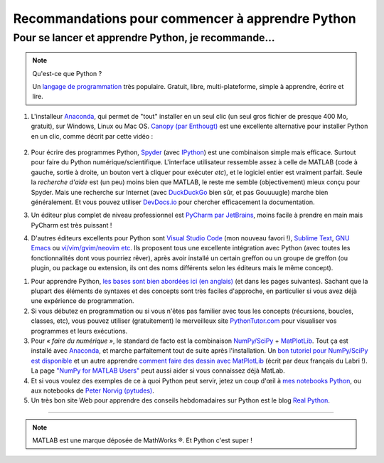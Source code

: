 .. meta::
   :description lang=en: Advice to start learning Python
   :description lang=fr: Recommandation pour commencer à apprendre Python

###################################################
 Recommandations pour commencer à apprendre Python
###################################################


Pour se lancer et apprendre Python, je recommande…
----------------------------------------------------

.. note:: Qu'est-ce que Python ?

   Un `langage de programmation <https://fr.wikipedia.org/wiki/Language_de_programmation>`_ très populaire. Gratuit, libre, multi-plateforme, simple à apprendre, écrire et lire.

.. seealso:: Un site de référence ?

   Ce site en français est une référence pour l'installation et l'utilisation de Python,
   en prépa scientifique (CPGE) : `python-prepa.github.io <https://python-prepa.github.io/index.html>`_.
   Leur page `pour installer Python <https://python-prepa.github.io/preparation.html>`_ est très bien rédigée.


#. L'installeur `Anaconda <https://www.anaconda.com/download/>`_, qui permet de "tout" installer en un seul clic (un seul gros fichier de presque 400 Mo, gratuit), sur Windows, Linux ou Mac OS. `Canopy (par Enthougt) <https://www.enthought.com/products/canopy/>`_ est une excellente alternative pour installer Python en un clic, comme décrit par cette vidéo :

    .. raw:: html

        <center><iframe width="640" height="360" src="https://www.youtube.com/embed/e7M-_K4B7Lg" frameborder="0" allowfullscreen></iframe></center>


#. Pour écrire des programmes Python, `Spyder <https://www.spyder-ide.org/>`_ (avec `IPython <http://ipython.org/>`_) est une combinaison simple mais efficace. Surtout pour faire du Python numérique/scientifique. L'interface utilisateur ressemble assez à celle de MATLAB (code à gauche, sortie à droite, un bouton vert à cliquer pour exécuter *etc*), et le logiciel entier est vraiment parfait. Seule la *recherche d'aide* est (un peu) moins bien que MATLAB, le reste me semble (objectivement) mieux conçu pour Spyder. Mais une recherche sur Internet (avec `DuckDuckGo <https://duckduckgo.com>`_ bien sûr, et pas Gouuuugle) marche bien généralement. Et vous pouvez utiliser `DevDocs.io <https://devdocs.io/>`_ pour chercher efficacement la documentation.

#. Un éditeur plus complet de niveau professionnel est `PyCharm par JetBrains <https://www.jetbrains.com/pycharm/download/>`_, moins facile à prendre en main mais PyCharm est très puissant !

#. D'autres éditeurs excellents pour Python sont `Visual Studio Code <visualstudiocode.en.html>`_ (mon nouveau favori !), `Sublime Text <sublimetext.en.html>`_, `GNU Emacs <https://www.gnu.org/software/emacs/>`_ ou `vi/vim/gvim/neovim etc <https://www.vim.org/>`_. Ils proposent tous une excellente intégration avec Python (avec toutes les fonctionnalités dont vous pourriez rêver), après avoir installé un certain greffon ou un groupe de greffon (ou plugin, ou package ou extension, ils ont des noms différents selon les éditeurs mais le même concept).

.. seealso::

    Il y a des douzaines d'éditeurs solides pour Python. Un éditeur récent et très approprié pour les débutants est `Thonny <https://thonny.org/>`_ (présenté dans `cet article <https://realpython.com/python-thonny/>`_).


#. Pour apprendre Python, `les bases sont bien abordées ici (en anglais) <http://introtopython.org/var_string_num.html>`_ (et dans les pages suivantes). Sachant que la plupart des éléments de syntaxes et des concepts sont très faciles d'approche, en particulier si vous avez déjà une expérience de programmation.

#. Si vous débutez en programmation ou si vous n'êtes pas familier avec tous les concepts (récursions, boucles, classes, etc), vous pouvez utiliser (gratuitement) le merveilleux site `PythonTutor.com <http://pythontutor.com/>`_ pour visualiser vos programmes et leurs exécutions.

#. Pour *« faire du numérique »*, le standard de facto est la combinaison `NumPy/SciPy <http://www.numpy.org/>`_ + `MatPlotLib <http://matplotlib.org/>`_. Tout ça est installé avec `Anaconda`_, et marche parfaitement tout de suite après l'installation. Un `bon tutoriel pour NumPy/SciPy est disponible <https://docs.scipy.org/doc/numpy/user/quickstart.html>`_ et un autre apprendre `comment faire des dessin avec MatPlotLib <https://scipy-lectures.github.io/intro/matplotlib/matplotlib.html>`_ (écrit par deux français du Labri !). La page `"NumPy for MATLAB Users" <https://docs.scipy.org/doc/numpy/user/numpy-for-matlab-users.html>`_ peut aussi aider si vous connaissez déjà MatLab.

#. Et si vous voulez des exemples de ce à quoi Python peut servir, jetez un coup d'œil à `mes notebooks Python <https://github.com/Naereen/notebooks/>`_, ou aux notebooks de `Peter Norvig (pytudes) <https://github.com/norvig/pytudes>`_.

#. Un très bon site Web pour apprendre des conseils hebdomadaires sur Python est le blog `Real Python <https://realpython.com/python-thonny/>`_.

------------------------------------------------------------------------------

.. seealso::

    Cet article, en anglais, est une excellente présentation pour apprendre Python : `dataquest.io/blog/learn-python-the-right-way <https://www.dataquest.io/blog/learn-python-the-right-way/>`_.

.. seealso::

    Cet `article de blog <http://www.pgbovine.net/python-teaching.htm>`_ par `Philip Guo <http://www.pgbovine.net/>`_ est aussi intéressant, il explique pourquoi Python est un excellent choix de langage de programmation pour commencer à programmer et découvrir l'informatique.

.. seealso::

    Ces listes (en anglais) donnent aussi de très bons conseils, voir `kirang89/pycrumbs <https://github.com/kirang89/pycrumbs>`_, `svaksha/pythonidae <https://github.com/svaksha/pythonidae>`_, `vinta/awesome-python <https://github.com/vinta/awesome-python>`_.

.. note:: MATLAB est une marque déposée de MathWorks ®. Et Python c'est super !

.. (c) Lilian Besson, 2011-2019, https://bitbucket.org/lbesson/web-sphinx/
